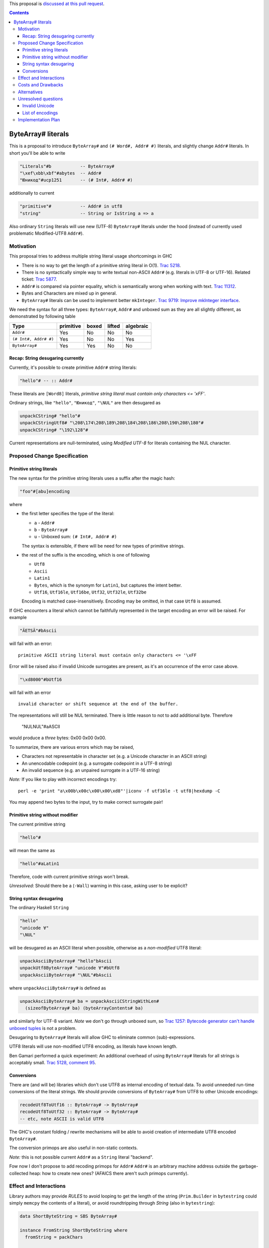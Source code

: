 .. proposal-number:: Leave blank. This will be filled in when the proposal is
                     accepted.

.. trac-ticket:: Leave blank. This will eventually be filled with the Trac
                 ticket number which will track the progress of the
                 implementation of the feature.

.. implemented:: Leave blank. This will be filled in with the first GHC version which
                 implements the described feature.

.. highlight:: haskell

This proposal is `discussed at this pull request <https://github.com/ghc-proposals/ghc-proposals/pull/135>`_.

.. contents::

ByteArray# literals
===================

This is a proposal to introduce ``ByteArray#`` and ``(# Word#, Addr# #)``
literals, and slightly change ``Addr#`` literals. In short you'll be able
to write

.. code-block:: haskell

  "Literals"#b           -- ByteArray#
  "\xef\xbb\xbf"#abytes  -- Addr#
  "Юникод"#ucp1251       -- (# Int#, Addr# #)

additionally to current

.. code-block:: haskell

  "primitive"#           -- Addr# in utf8
  "string"               -- String or IsString a => a

Also ordinary ``String`` literals will use new (UTF-8) ``ByteArray#`` literals under the hood (instead of currently used problematic Modified-UTF8 ``Addr#``).

Motivation
------------

This proposal tries to address multiple string literal usage shortcomings in GHC

* There is no way to get the length of a primitive string literal in O(1). `Trac 5218 <https://ghc.haskell.org/trac/ghc/ticket/5218>`_.
* There is no syntactically simple way to write textual non-ASCII ``Addr#`` (e.g. literals in UTF-8 or UTF-16). Related ticket: `Trac 5877 <https://ghc.haskell.org/trac/ghc/ticket/5877>`_.
* ``Addr#`` is compared via pointer equality, which is semantically wrong when working with text. `Trac 11312 <https://ghc.haskell.org/trac/ghc/ticket/11312>`_.
* Bytes and Characters are mixed up in general.
* ``ByteArray#`` literals can be used to implement better ``mkInteger``. `Trac 9719: Improve mkInteger interface <https://ghc.haskell.org/trac/ghc/ticket/9719>`_.

We need the syntax for all three types:
``ByteArray#``, ``Addr#`` and unboxed sum as they are all slightly different,
as demonstrated by following table

======================  ===========  =======  ========  ===========
 Type                    primitive    boxed    lifted    algebraic
======================  ===========  =======  ========  ===========
``Addr#``               Yes          No       No        No
``(# Int#, Addr# #)``   Yes          No       No        Yes
``ByteArray#``          Yes          Yes      No        No
======================  ===========  =======  ========  ===========


Recap: String desugaring currently
~~~~~~~~~~~~~~~~~~~~~~~~~~~~~~~~~~

Currently, it's possible to create primitive ``Addr#`` string literals:

.. code-block:: haskell

  "hello"# -- :: Addr#

These literals are ``[Word8]`` literals, *primitive string literal must contain only characters <= '\xFF'*.

Ordinary strings, like ``"hello"``, ``"Юникод"``, ``"\NUL"`` are then desugared as

.. code-block:: haskell

  unpackCString# "hello"#
  unpackCStringUtf8# "\208\174\208\189\208\184\208\186\208\190\208\180"#
  unpackCString# "\192\128"#

Current representations are null-terminated, using *Modified UTF-8* for literals
containing the NUL character.

Proposed Change Specification
-----------------------------

Primitive string literals
~~~~~~~~~~~~~~~~~~~~~~~~~

The new syntax for the primitive string literals uses a suffix after the magic hash:

.. code-block:: haskell

  "foo"#[abu]encoding

where

* the first letter specifies the type of the literal:

  * ``a`` - ``Addr#``
  * ``b`` - ``ByteArray#``
  * ``u`` - Unboxed sum: ``(# Int#, Addr# #)``

  The syntax is extensible, if there will be need for new types of primitive strings.

* the rest of the suffix is the encoding, which is one of following

  * ``Utf8``
  * ``Ascii``
  * ``Latin1``
  * ``Bytes``, which is the synonym for ``Latin1``, but captures the intent better.
  * ``Utf16``, ``Utf16le``, ``Utf16be``, ``Utf32``, ``Utf32le``, ``Utf32be``

  Encoding is matched case-insensitively. Encoding may be omitted, in that case ``Utf8`` is assumed.

If GHC encounters a literal which cannot be faithfully represented in the target encoding an error will be raised. For example

.. code-block:: haskell

  "ÄETSÄ"#bAscii

will fail with an error:

::

  primitive ASCII string literal must contain only characters <= '\xFF

Error will be raised also if invalid Unicode surrogates are present, as
it's an occurrence of the error case above.

.. code-block:: haskell

  "\xd8000"#bUtf16

will fail with an error

::

  invalid character or shift sequence at the end of the buffer.

The representations will still be NUL terminated. There is little reason
to not to add additional byte. Therefore

    "\NUL\NUL"#aASCII

would produce a *three* bytes: 0x00 0x00 0x00.

To summarize, there are various errors which may be raised,

- Characters not representable in character set (e.g. a Unicode character in an ASCII string)
- An unencodable codepoint (e.g. a surrogate codepoint in a UTF-8 string)
- An invalid sequence (e.g. an unpaired surrogate in a UTF-16 string)


*Note:* If you like to play with incorrect encodings try:

::

  perl -e 'print "a\x00b\x00c\x00\x00\xd8"'|iconv -f utf16le -t utf8|hexdump -C

You may append two bytes to the input, try to make correct surrogate pair!


Primitive string without modifier
~~~~~~~~~~~~~~~~~~~~~~~~~~~~~~~~~

The current primitive string

.. code-block:: haskell

  "hello"#

will mean the same as

.. code-block:: haskell

  "hello"#aLatin1

Therefore, code with current primitive strings won't break.

*Unresolved:* Should there be a (``-Wall``) warning in this case, asking user to be explicit?


String syntax desugaring
~~~~~~~~~~~~~~~~~~~~~~~~

The ordinary Haskell ``String``

.. code-block:: haskell

  "hello"
  "unicode ∀"
  "\NUL"

will be desugared as an ASCII literal when possible, otherwise as a *non-modified* UTF8 literal:

.. code-block:: haskell

 unpackAsciiByteArray# "hello"bAscii
 unpackUtf8ByteArray# "unicode ∀"#bUtf8
 unpackAsciiByteArray# "\NUL"#bAscii

where ``unpackAsciiByteArray#`` is defined as

.. code-block:: haskell

 unpackAsciiByteArray# ba = unpackAsciiCStringWithLen#
   (sizeofByteArray# ba) (byteArrayContents# ba)

and similarly for UTF-8 variant. *Note* we don't go through unboxed sum, so `Trac 1257: Bytecode generator can't handle unboxed tuples <https://ghc.haskell.org/trac/ghc/ticket/1257>`_ is not a problem.

Desugaring to ``ByteArray#`` literals will allow GHC to eliminate common (sub)-expressions.

UTF8 literals will use non-modified UTF8 encoding, as literals have known length.

Ben Gamari performed a quick experiment: An additional overhead of using
``ByteArray#`` literals for all strings is acceptably small.
`Trac 5128, comment 95 <https://ghc.haskell.org/trac/ghc/ticket/5218#comment:95>`_.


Conversions
~~~~~~~~~~~

There are (and will be) libraries which don't use UTF8 as internal encoding of
textual data. To avoid unneeded run-time conversions of the literal strings. We
should provide conversions of ``ByteArray#`` from UTF8 to other Unicode
encodings:

.. code-block:: haskell

  recodeUtf8ToUtf16 :: ByteArray# -> ByteArray#
  recodeUtf8ToUtf32 :: ByteArray# -> ByteArray#
  -- etc, note ASCII is valid UTF8

The GHC's constant folding / rewrite mechanisms will be able to avoid creation
of intermediate UTF8 encoded ``ByteArray#``.

The conversion primops are also useful in non-static contexts.

*Note:* this is not possible current ``Addr#`` as a ``String`` literal "backend".

Fow now I don't propose to add recoding primops for ``Addr#``
``Addr#`` is an arbitrary machine address outside the garbage-collected heap:
how to create new ones? (AFAICS there aren't such primops currently).


Effect and Interactions
-----------------------

Library authors may provide `RULES` to avoid looping to get the length of the string (``Prim.Builder``  in ``bytestring`` could simply ``memcpy`` the contents of a literal),
or avoid roundtripping through `String` (also in ``bytestring``):

.. code-block:: haskell

  data ShortByteString = SBS ByteArray#
 
  instance FromString ShortByteString where
    fromString = packChars
 
  {-# RULES packChars (unpackAsciiByteArray# ba) = SBS ba #-}
  {-# RULES packChars (unpackUtf8ByteArray# ba) = SBS ba #-}

  packChars :: ByteArray# -> ShortByteString
  packChars = SBS

This will resolve `Trac 5218 <https://ghc.haskell.org/trac/ghc/ticket/5218>`_.

Similarly, for textual types (`compare with current <http://hackage.haskell.org/package/text-short-0.1.2/docs/src/Data.Text.Short.Internal.html#line-1455>`_)

.. code-block:: haskell

  -- short text in UTF-16
  data ShortText16 = ST16 ByteArray#

  {-# RULES "ShortText literal UTF-8" forall s . fromStringLit (GHC.unpackUtf8ByteArray# s) = fromLitMUtf8Addr# s #-}

  fromLitUtf8Addr# :: ByteArray# -> ShortText
  fromLitUtt8Addr# ba = ST (recodeUtf8ToUtf16# ba)

Other effects and interactions are:

- ``ByteArray#`` is a ``String#`` asked for in `Trac 11312 (comment 3) <https://ghc.haskell.org/trac/ghc/ticket/11312#comment:3>`_,
  the only missing part is way to create statically allocated ``ByteArray#``. This proposal addresses that.

- ``ByteArray#`` literals can be used to implement better ``mkInteger``. `Trac 9719: Improve mkInteger interface <https://ghc.haskell.org/trac/ghc/ticket/9719>`_.

- This proposal will affect ``template-haskell``.
  We'll need to (again) change the type of ``StringPrimL`` constuctor to include the result-type tag.
  Tag type can also be used to implement encoding-tagged bytearray# for safer conversions
  (`Unlifted newtypes <https://github.com/ghc-proposals/ghc-proposals/blob/master/proposals/0013-unlifted-newtypes.rst>`_ will allow that once implemented).

Costs and Drawbacks
-------------------

This would be a potentially breaking change for any code using unboxed string literals.

Alternatives
------------

One proposed alternative is to use double hash syntax ``"foo"##`` to represent
UTF8 ``ByteArray#``.  That variant is very limited in power compared to proposed.

In fact, we might introduce similar syntax for the number literals, e.g. ``120#i8``, if we get `Int8#` primitive type.

Unresolved questions
--------------------

Invalid Unicode
~~~~~~~~~~~~~~~

This proposal explicitly forbits invalid Unicode surrogates.
Currently ``String`` literal

.. code-block:: haskell

  "\xd8000"

is accepted. By this proposal it would desugar into

.. code-block:: haskell

  unpackUtf8ByteArray "\xd8000"bUtf8

which should be rejected, as it's invalid UTF8.

There is a [a Phab diff: *Make ``Char`` & literals Unicode-correct by construction*](https://phabricator.haskell.org/D3818),
which would resolve this.

Tools like ``alex`` or ``happy``, which need to construct ``ByteArray#`` or
``Addr#`` literals can use the direct syntax, as they do now.

List of encodings
~~~~~~~~~~~~~~~~~

Should we support all encoding ``iconv`` supports?

The proposal is conservative and picks only few encodings.
The list is more easily extended than shorten in the future.


Implementation Plan
-------------------

Ben Gamari expressed interest in implementing the proposal.
